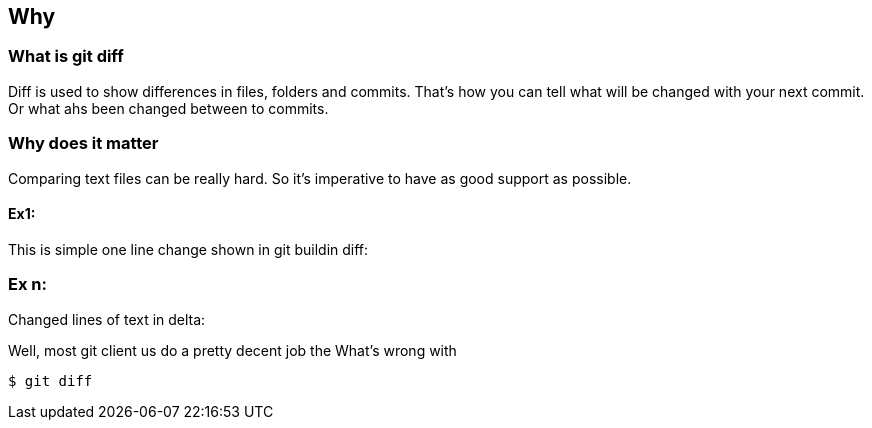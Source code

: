 == Why

=== What is git diff
Diff is used to show differences in files, folders and commits.   
That's how you can tell what will be changed with your next commit. Or what ahs been changed between to commits.

=== Why does it matter
Comparing text files can be really hard. So it's imperative to have as good support as possible.

==== Ex1:
This is simple one line change shown in git buildin diff:

=== Ex n:
Changed lines of text in delta:

Well, most git client us do a pretty decent job the
What's wrong with 
[source,shell]
----
$ git diff
----